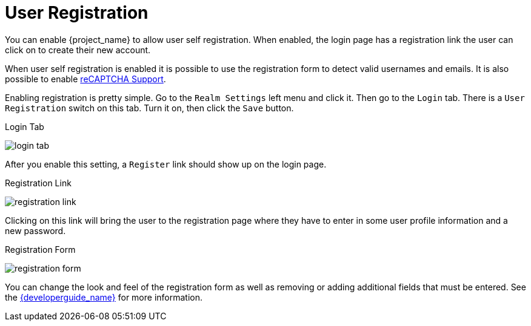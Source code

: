 [[_user-registration]]

= User Registration

You can enable {project_name} to allow user self registration.  When enabled, the login page has a registration
link the user can click on to create their new account.

When user self registration is enabled it is possible to use the registration form to detect valid usernames and emails.
It is also possible to enable <<_recaptcha,reCAPTCHA Support>>.

Enabling registration is pretty simple.  Go to the
`Realm Settings` left menu and click it.  Then go to the `Login` tab.  There is a `User Registration` switch on this
tab.  Turn it on, then click the `Save` button.

.Login Tab
image:{project_images}/login-tab.png[]

After you enable this setting, a `Register` link should show up on the login page.

.Registration Link
image:{project_images}/registration-link.png[]

Clicking on this link will bring the user to the registration page where they have to enter in some user profile information
and a new password.

.Registration Form
image:{project_images}/registration-form.png[]

You can change the look and feel of the registration form as well as removing or adding additional fields that must be entered.
See the link:{developerguide_link}[{developerguide_name}] for more information.
